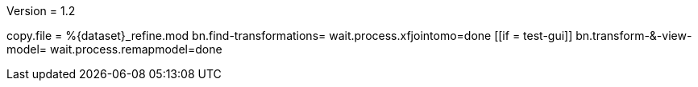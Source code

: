 Version = 1.2

[function = main]
copy.file = %{dataset}_refine.mod
bn.find-transformations=
wait.process.xfjointomo=done
[[if = test-gui]]
	bn.transform-&-view-model=
	wait.process.remapmodel=done
[[]]